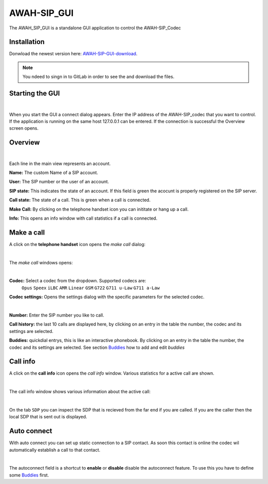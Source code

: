 AWAH-SIP_GUI
============


The AWAH_SIP_GUI is a standalone GUI application to control the AWAH-SIP_Codec

Installation
------------

Donwload the newest version here: AWAH-SIP-GUI-download_.

.. note::

   You ndeed to singn in to GitLab in order to see the and download the files.

.. _AWAH-SIP-GUI-download: https://github.com/AWAH-SIP/AWAH-SIP_Desktop-GUI/actions

Starting the GUI
----------------

.. image:: images/Connect-dialog.png
  :width: 300
  :align: center
  :alt: connect dialog

|

When you start the GUI a connect dialog appears. Enter the IP address of the AWAH-SIP_codec that
you want to control. If the application is running on the same host 127.0.0.1 can be entered.
If the connection is successful the Overview screen opens.



Overview
--------

.. image:: images/GUI-Overview.png
  :width: 600
  :align: center
  :alt: GUI overwiew

|

Each line in the main view represents an account.


**Name:** The custom Name of a SIP account.

**User:** The SIP number or the user of an account.

**SIP state:** This indicates the state of an account. If this field is green the acocunt is properly registered on the SIP server.

**Call state:** The state of a call. This is green when a call is connected.

**Make Call:** By clicking on the telephone handset icon you can inititate or hang up a call.

**Info:** This opens an info window with call statistics if a call is connected.

Make a call
-----------

A click on the **telephone handset** icon opens the *make call* dialog:

.. image:: images/Call_button.png
  :width: 600
  :align: center
  :alt: Gui callbutton

|

The *make call* windows opens:

.. image:: images/make_call.png
  :width: 300
  :align: center
  :alt: GUI make call

|

**Codec:** Select a codec from the dropdown. Supported codecs are: 
            ``Opus`` ``Speex`` ``iLBC`` ``AMR`` ``Linear`` ``GSM`` ``G722`` ``G711 u-Law`` ``G711 a-Law``

**Codec settings:** Opens the settings dialog with the specific parameters for the selected codec.

.. image:: images/codec_settings.png
  :width: 300
  :align: center
  :alt: codec settings

|

**Number:** Enter the SIP number you like to call.

**Call history:** the last 10 calls are displayed here, by clicking on an entry in the table the number, the codec and its settings are selected.

**Buddies:** quickdial entrys, this is like an interactive phonebook. By clicking on an entry in the table the number, the codec and its settings are selected. 
See section Buddies_ how to add and edit *buddies*



Call info
---------

A click on the **call info** icon opens the *call info* window. Various statistics for a active call are shown.

.. image:: images/Call_info.png
  :width: 600
  :align: center
  :alt: GUI call info

|

The call info window shows various information about the active call:

.. image:: images/call_statistics.png
  :width: 300
  :align: center
  :alt: GUI call statisits:

|

On the tab ``SDP`` you can inspect the SDP that is recieved from the far end if you are called.
If you are the caller then the local SDP that is sent out is displayed.

Auto connect
------------

With auto connect you can set up static connection to a SIP contact. 
As soon this contact is online the codec wil automatically establish a call to that contact.

.. image:: images/Autoconnect.png
  :width: 600
  :align: center
  :alt: GUI telepnoe iccon:

|

The autoconnect field is a shortcut to **enable** or **disable** disable the autoconnect feature.
To use this you have to define some Buddies_ first.

.. _Buddies: https://awah-sip-documentanion.readthedocs.io/en/latest/AWAH-SIP_GUI_Buddies.html
